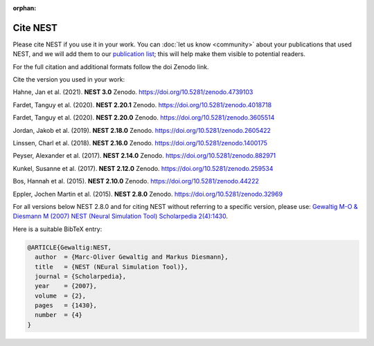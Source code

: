 :orphan:

Cite NEST
=========

Please cite NEST if you use it in your work. You can :doc:`let us know <community>` about your publications that used NEST, and we
will add them to our `publication list <https://www.nest-simulator.org/publications/>`_; this will help make them
visible to potential readers.

For the full citation and additional formats follow the doi Zenodo link.

Cite the version you used in your work:

Hahne, Jan et al. (2021). **NEST 3.0** Zenodo. https://doi.org/10.5281/zenodo.4739103

Fardet, Tanguy et al. (2020). **NEST 2.20.1** Zenodo. https://doi.org/10.5281/zenodo.4018718

Fardet, Tanguy et al. (2020). **NEST 2.20.0** Zenodo. https://doi.org/10.5281/zenodo.3605514

Jordan, Jakob et al. (2019). **NEST 2.18.0** Zenodo. https://doi.org/10.5281/zenodo.2605422

Linssen, Charl et al. (2018). **NEST 2.16.0** Zenodo. https://doi.org/10.5281/zenodo.1400175

Peyser, Alexander et al. (2017). **NEST 2.14.0** Zenodo. https://doi.org/10.5281/zenodo.882971

Kunkel, Susanne et al. (2017). **NEST 2.12.0** Zenodo. https://doi.org/10.5281/zenodo.259534

Bos, Hannah et al. (2015). **NEST 2.10.0** Zenodo. https://doi.org/10.5281/zenodo.44222

Eppler, Jochen Martin et al. (2015). **NEST 2.8.0** Zenodo. https://doi.org/10.5281/zenodo.32969

For all versions below NEST 2.8.0 and for citing NEST without referring
to a specific version, please use: `Gewaltig M-O & Diesmann M (2007) NEST (Neural Simulation Tool) Scholarpedia
2(4):1430 <http://www.scholarpedia.org/article/NEST_(Neural_Simulation_Tool)>`__.

Here is a suitable BibTeX entry:

.. code:: latex

    @ARTICLE{Gewaltig:NEST,
      author  = {Marc-Oliver Gewaltig and Markus Diesmann},
      title   = {NEST (NEural Simulation Tool)},
      journal = {Scholarpedia},
      year    = {2007},
      volume  = {2},
      pages   = {1430},
      number  = {4}
    }
